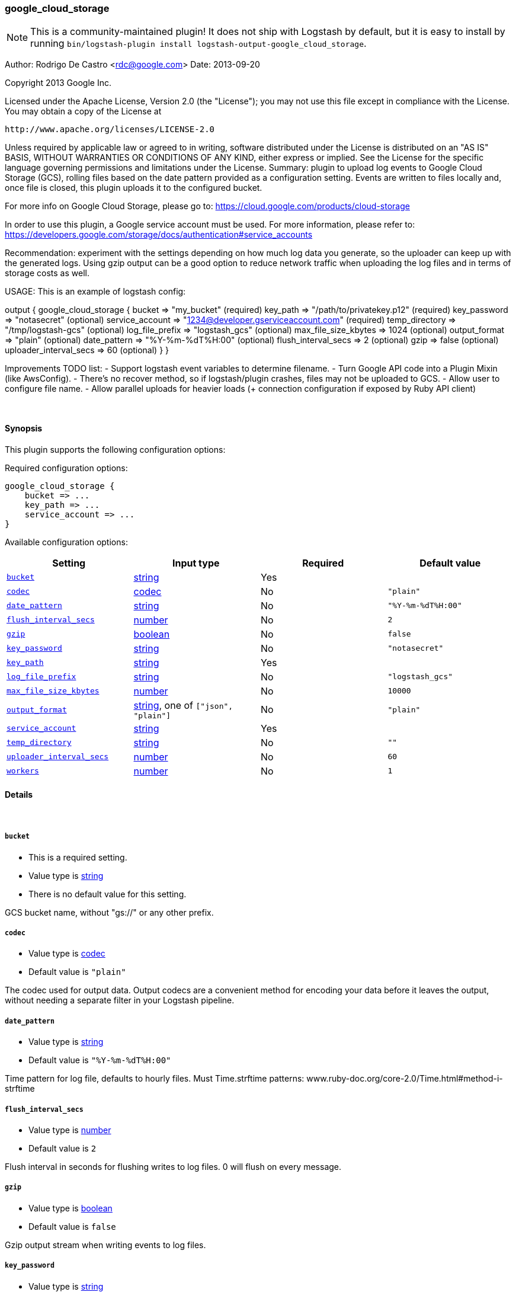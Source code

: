 [[plugins-outputs-google_cloud_storage]]
=== google_cloud_storage


NOTE: This is a community-maintained plugin! It does not ship with Logstash by default, but it is easy to install by running `bin/logstash-plugin install logstash-output-google_cloud_storage`.


Author: Rodrigo De Castro <rdc@google.com>
Date: 2013-09-20

Copyright 2013 Google Inc.

Licensed under the Apache License, Version 2.0 (the "License");
you may not use this file except in compliance with the License.
You may obtain a copy of the License at

     http://www.apache.org/licenses/LICENSE-2.0

Unless required by applicable law or agreed to in writing, software
distributed under the License is distributed on an "AS IS" BASIS,
WITHOUT WARRANTIES OR CONDITIONS OF ANY KIND, either express or implied.
See the License for the specific language governing permissions and
limitations under the License.
Summary: plugin to upload log events to Google Cloud Storage (GCS), rolling
files based on the date pattern provided as a configuration setting. Events
are written to files locally and, once file is closed, this plugin uploads
it to the configured bucket.

For more info on Google Cloud Storage, please go to:
https://cloud.google.com/products/cloud-storage

In order to use this plugin, a Google service account must be used. For
more information, please refer to:
https://developers.google.com/storage/docs/authentication#service_accounts

Recommendation: experiment with the settings depending on how much log
data you generate, so the uploader can keep up with the generated logs.
Using gzip output can be a good option to reduce network traffic when
uploading the log files and in terms of storage costs as well.

USAGE:
This is an example of logstash config:

output {
   google_cloud_storage {
     bucket => "my_bucket"                                     (required)
     key_path => "/path/to/privatekey.p12"                     (required)
     key_password => "notasecret"                              (optional)
     service_account => "1234@developer.gserviceaccount.com"   (required)
     temp_directory => "/tmp/logstash-gcs"                     (optional)
     log_file_prefix => "logstash_gcs"                         (optional)
     max_file_size_kbytes => 1024                              (optional)
     output_format => "plain"                                  (optional)
     date_pattern => "%Y-%m-%dT%H:00"                          (optional)
     flush_interval_secs => 2                                  (optional)
     gzip => false                                             (optional)
     uploader_interval_secs => 60                              (optional)
   }
}

Improvements TODO list:
- Support logstash event variables to determine filename.
- Turn Google API code into a Plugin Mixin (like AwsConfig).
- There's no recover method, so if logstash/plugin crashes, files may not
be uploaded to GCS.
- Allow user to configure file name.
- Allow parallel uploads for heavier loads (+ connection configuration if
exposed by Ruby API client)

&nbsp;

==== Synopsis

This plugin supports the following configuration options:


Required configuration options:

[source,json]
--------------------------
google_cloud_storage {
    bucket => ...
    key_path => ...
    service_account => ...
}
--------------------------



Available configuration options:

[cols="<,<,<,<m",options="header",]
|=======================================================================
|Setting |Input type|Required|Default value
| <<plugins-outputs-google_cloud_storage-bucket>> |<<string,string>>|Yes|
| <<plugins-outputs-google_cloud_storage-codec>> |<<codec,codec>>|No|`"plain"`
| <<plugins-outputs-google_cloud_storage-date_pattern>> |<<string,string>>|No|`"%Y-%m-%dT%H:00"`
| <<plugins-outputs-google_cloud_storage-flush_interval_secs>> |<<number,number>>|No|`2`
| <<plugins-outputs-google_cloud_storage-gzip>> |<<boolean,boolean>>|No|`false`
| <<plugins-outputs-google_cloud_storage-key_password>> |<<string,string>>|No|`"notasecret"`
| <<plugins-outputs-google_cloud_storage-key_path>> |<<string,string>>|Yes|
| <<plugins-outputs-google_cloud_storage-log_file_prefix>> |<<string,string>>|No|`"logstash_gcs"`
| <<plugins-outputs-google_cloud_storage-max_file_size_kbytes>> |<<number,number>>|No|`10000`
| <<plugins-outputs-google_cloud_storage-output_format>> |<<string,string>>, one of `["json", "plain"]`|No|`"plain"`
| <<plugins-outputs-google_cloud_storage-service_account>> |<<string,string>>|Yes|
| <<plugins-outputs-google_cloud_storage-temp_directory>> |<<string,string>>|No|`""`
| <<plugins-outputs-google_cloud_storage-uploader_interval_secs>> |<<number,number>>|No|`60`
| <<plugins-outputs-google_cloud_storage-workers>> |<<number,number>>|No|`1`
|=======================================================================



==== Details

&nbsp;

[[plugins-outputs-google_cloud_storage-bucket]]
===== `bucket` 

  * This is a required setting.
  * Value type is <<string,string>>
  * There is no default value for this setting.

GCS bucket name, without "gs://" or any other prefix.

[[plugins-outputs-google_cloud_storage-codec]]
===== `codec` 

  * Value type is <<codec,codec>>
  * Default value is `"plain"`

The codec used for output data. Output codecs are a convenient method for encoding your data before it leaves the output, without needing a separate filter in your Logstash pipeline.

[[plugins-outputs-google_cloud_storage-date_pattern]]
===== `date_pattern` 

  * Value type is <<string,string>>
  * Default value is `"%Y-%m-%dT%H:00"`

Time pattern for log file, defaults to hourly files.
Must Time.strftime patterns: www.ruby-doc.org/core-2.0/Time.html#method-i-strftime

[[plugins-outputs-google_cloud_storage-flush_interval_secs]]
===== `flush_interval_secs` 

  * Value type is <<number,number>>
  * Default value is `2`

Flush interval in seconds for flushing writes to log files. 0 will flush
on every message.

[[plugins-outputs-google_cloud_storage-gzip]]
===== `gzip` 

  * Value type is <<boolean,boolean>>
  * Default value is `false`

Gzip output stream when writing events to log files.

[[plugins-outputs-google_cloud_storage-key_password]]
===== `key_password` 

  * Value type is <<string,string>>
  * Default value is `"notasecret"`

GCS private key password.

[[plugins-outputs-google_cloud_storage-key_path]]
===== `key_path` 

  * This is a required setting.
  * Value type is <<string,string>>
  * There is no default value for this setting.

GCS path to private key file.

[[plugins-outputs-google_cloud_storage-log_file_prefix]]
===== `log_file_prefix` 

  * Value type is <<string,string>>
  * Default value is `"logstash_gcs"`

Log file prefix. Log file will follow the format:
<prefix>_hostname_date<.part?>.log

[[plugins-outputs-google_cloud_storage-max_file_size_kbytes]]
===== `max_file_size_kbytes` 

  * Value type is <<number,number>>
  * Default value is `10000`

Sets max file size in kbytes. 0 disable max file check.

[[plugins-outputs-google_cloud_storage-output_format]]
===== `output_format` 

  * Value can be any of: `json`, `plain`
  * Default value is `"plain"`

The event format you want to store in files. Defaults to plain text.

[[plugins-outputs-google_cloud_storage-service_account]]
===== `service_account` 

  * This is a required setting.
  * Value type is <<string,string>>
  * There is no default value for this setting.

GCS service account.

[[plugins-outputs-google_cloud_storage-temp_directory]]
===== `temp_directory` 

  * Value type is <<string,string>>
  * Default value is `""`

Directory where temporary files are stored.
Defaults to /tmp/logstash-gcs-<random-suffix>

[[plugins-outputs-google_cloud_storage-uploader_interval_secs]]
===== `uploader_interval_secs` 

  * Value type is <<number,number>>
  * Default value is `60`

Uploader interval when uploading new files to GCS. Adjust time based
on your time pattern (for example, for hourly files, this interval can be
around one hour).

[[plugins-outputs-google_cloud_storage-workers]]
===== `workers` 

  * Value type is <<number,number>>
  * Default value is `1`

The number of workers to use for this output.
Note that this setting may not be useful for all outputs.


